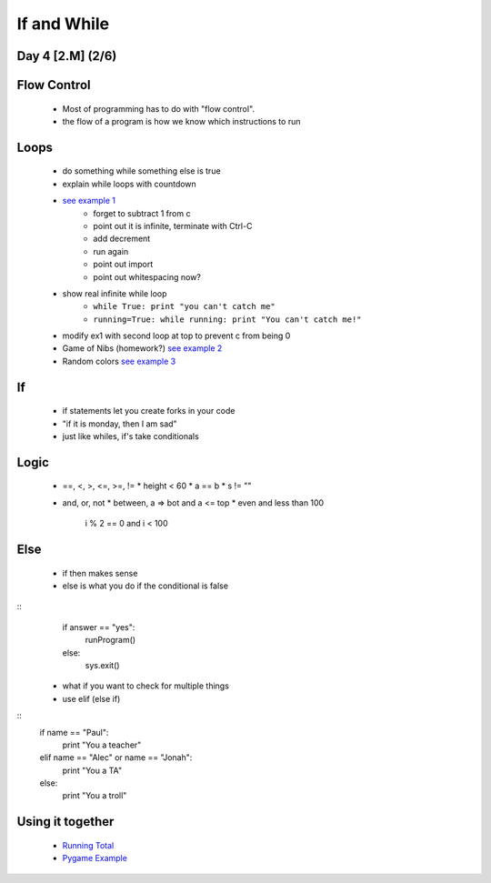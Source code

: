 ==============================
If and While
==============================
Day 4 [2.M] (2/6)
------------------------------


Flow Control
-------------
 * Most of programming has to do with "flow control".
 * the flow of a program is how we know which instructions to run


Loops
-------------
 * do something while something else is true
 * explain while loops with countdown
 * `see example 1 <d4ex1.py>`_
    * forget to subtract 1 from c
    * point out it is infinite, terminate with Ctrl-C
    * add decrement
    * run again
    * point out import
    * point out whitespacing now?
 * show real infinite while loop
    * ``while True: print "you can't catch me"``
    * ``running=True: while running: print "You can't catch me!"``
 * modify ex1 with second loop at top to prevent c from being 0
 * Game of Nibs (homework?) 
   `see example 2 <d4ex2.py>`_
 * Random colors
   `see example 3 <d4ex3.py>`_

If
---------------
 * if statements let you create forks in your code
 * "if it is monday, then I am sad"
 * just like whiles, if's take conditionals

Logic
-------------
 * ==, <, >, <=, >=, !=
   * height < 60
   * a == b
   * s != ""
 * and, or, not
   * between, a => bot and a <= top
   * even and less than 100
       i % 2 == 0 and i < 100

Else
-----------------
 * if then makes sense
 * else is what you do if the conditional is false

::
    if answer == "yes":
        runProgram()
    else:
        sys.exit()

 * what if you want to check for multiple things
 * use elif (else if)

::
    if name == "Paul":
        print "You a teacher"
    elif name == "Alec" or name == "Jonah":
        print "You a TA"
    else:
        print "You a troll"


Using it together
-------------------------
 * `Running Total <d4ex4.py>`_
 * `Pygame Example <d4ex5.py>`_
